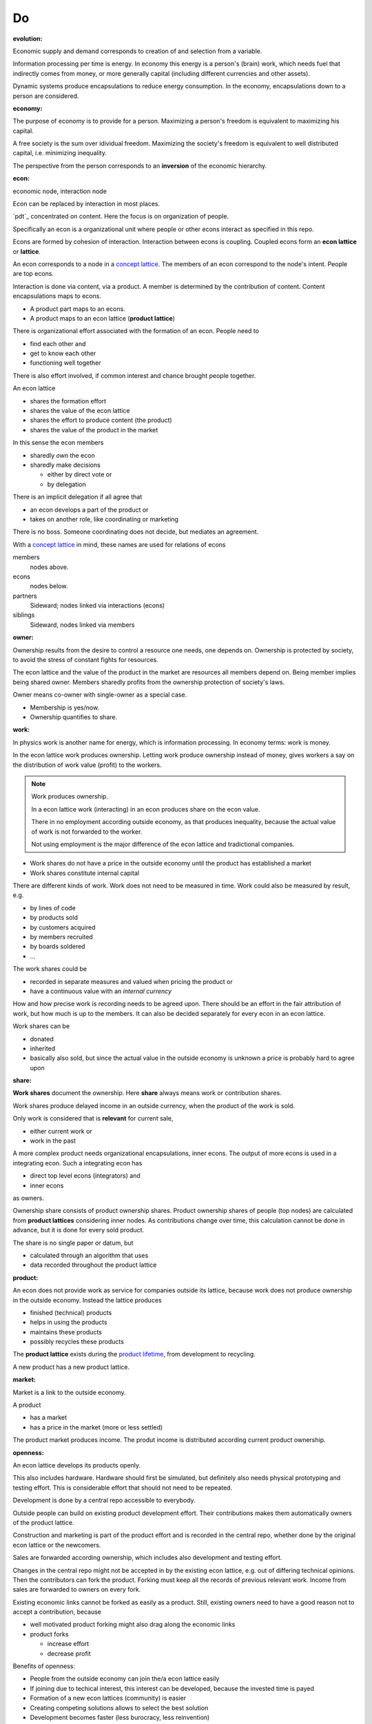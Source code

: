 .. encoding: utf-8
.. vim: syntax=rst

Do
=====

.. _`evolution`:

:evolution:

Economic supply and demand corresponds to
creation of and selection from a variable.

Information processing per time is energy.
In economy this energy is a person's (brain) work,
which needs fuel that indirectly comes from money,
or more generally capital (including different currencies and other assets).

Dynamic systems produce encapsulations to reduce energy consumption.
In the economy, encapsulations down to a person are considered.

.. _`economy`:

:economy:

The purpose of economy is to provide for a person.
Maximizing a person's freedom is equivalent to maximizing his capital.

A free society is the sum over idividual freedom.
Maximizing the society's freedom is equivalent to well distributed capital, i.e.
minimizing inequality.

The perspective from the person corresponds to an **inversion** of the economic hierarchy.

.. _`econ`:

:econ:
economic node, interaction node

Econ can be replaced by interaction in most places.

`pdt`_ concentrated on content.
Here the focus is on organization of people.

Specifically an econ is a organizational unit
where people or other econs interact
as specified in this repo.

Econs are formed by cohesion of interaction.
Interaction between econs is coupling.
Coupled econs form an **econ lattice** or **lattice**.

An econ corresponds to a node in a `concept lattice`_.
The members of an econ correspond to the node's intent.
People are top econs.

Interaction is done via content, via a product.
A member is determined by the contribution of content.
Content encapsulations maps to econs.

- A product part maps to an econs.
- A product maps to an econ lattice (**product lattice**)

There is organizational effort associated with the formation of an econ.
People need to

- find each other and
- get to know each other
- functioning well together

There is also effort involved,
if common interest and chance brought people together.

An econ lattice

- shares the formation effort
- shares the value of the econ lattice
- shares the effort to produce content (the product)
- shares the value of the product in the market

In this sense the econ members 

- sharedly *own* the econ
- sharedly make decisions

  - either by direct vote or
  - by delegation

There is an implicit delegation if all agree that

- an econ develops a part of the product or
- takes on another role, like coordinating or marketing

There is no boss.
Someone coordinating does not decide, but mediates an agreement.

.. TODO diagram

With a `concept lattice`_ in mind,
these names are used for relations of econs

members
    nodes above.

econs
    nodes below.

partners
    Sideward; nodes linked via interactions (econs)

siblings
    Sideward, nodes linked via members


.. _`owner`:

:owner:

Ownership results from the desire to control a resource one needs, one depends on.
Ownership is protected by society, to avoid the stress of constant fights for resources.

The econ lattice and the value of the product in the market are resources
all members depend on.
Being member implies being shared owner.
Members sharedly profits from the ownership protection of society's laws.

Owner means co-owner with single-owner as a special case.

- Membership is yes/now.
- Ownership quantifies to share.

.. _`work`:

:work:

In physics work is another name for energy, which is information processing.
In economy terms: work is money.

In the econ lattice work produces ownership.
Letting work produce ownership instead of money,
gives workers a say on the distribution of work value (profit) to the workers.

.. note:: Work produces ownership.

    In a econ lattice work (interacting) in an econ produces share on the econ value.

    There in no employment according outside economy,
    as that produces inequality,
    because the actual value of work is not forwarded to the worker.

    Not using employment is the major difference
    of the econ lattice and tradictional companies.


- Work shares do not have a price in the outside economy until the product has established a market
- Work shares constitute internal capital

There are different kinds of work.
Work does not need to be measured in time.
Work could also be measured by result, e.g. 

- by lines of code
- by products sold
- by customers acquired
- by members recruited
- by boards soldered
- ...

The work shares could be

- recorded in separate measures and valued when pricing the product or
- have a continuous value with an *internal currency*

How and how precise work is recording needs to be agreed upon.
There should be an effort in the fair attribution of work,
but how much is up to the members.
It can also be decided separately for every econ in an econ lattice.

Work shares can be

- donated
- inherited
- basically also sold,
  but since the actual value in the outside economy is unknown a price is probably hard to agree upon

.. _`share`:

:share:

**Work shares** document the ownership.
Here **share** always means work or contribution shares.

Work shares produce delayed income in an outside currency,
when the product of the work is sold.

Only work is considered that is **relevant** for current sale,

- either current work or
- work in the past

A more complex product needs organizational encapsulations, inner econs.
The output of more econs is used in a integrating econ.
Such a integrating econ has

- direct top level econs (integrators) and
- inner econs

as owners.

Ownership share consists of product ownership shares.
Product ownership shares of people (top nodes) are calculated from **product lattices**
considering inner nodes.
As contributions change over time, this calculation cannot be done in advance,
but it is done for every sold product.

The share is no single paper or datum, but 

- calculated through an algorithm that uses
- data recorded throughout the product lattice

.. _`product`:

:product:

An econ does not provide work as service for companies outside its lattice,
because work does not produce ownership in the outside economy.
Instead the lattice produces

- finished (technical) products
- helps in using the products
- maintains these products
- possibly recycles these products

The **product lattice** exists during the `product lifetime`_,
from development to recycling.

A new product has a new product lattice.

.. _`market`:

:market:

Market is a link to the outside economy.

A product

- has a market
- has a price in the market (more or less settled)

The product market produces income.
The produt income is distributed according current product ownership.

.. _`openness`:

:openness:

An econ lattice develops its products openly.

This also includes hardware.
Hardware should first be simulated,
but definitely also needs physical prototyping and testing effort.
This is considerable effort that should not need to be repeated.

Development is done by a central repo accessible to everybody.

Outside people can build on existing product development effort.
Their contributions makes them automatically owners of the product lattice.

Construction and marketing is part of the product effort
and is recorded in the central repo,
whether done by the original econ lattice or the newcomers.

Sales are forwarded according ownership,
which includes also development and testing effort.

Changes in the central repo might not be accepted in
by the existing econ lattice, e.g. out of differing technical opinions.
Then the contributors can fork the product.
Forking must keep all the records of previous relevant work.
Income from sales are forwarded to owners on every fork.

Existing economic links cannot be forked as easily as a product.
Still, existing owners need to have a good reason not to accept a contribution,
because

- well motivated product forking might also drag along the economic links
- product forks

  - increase effort
  - decrease profit

Benefits of openness:

- People from the outside economy can join the/a econ lattice easily

- If joining due to techical interest, this interest can be developed,
  because the invested time is payed

- Formation of a new econ lattices (community) is easier

- Creating competing solutions allows to select the best solution

- Development becomes faster (less burocracy, less reinvention)

- The final product becomes more competitive (cheaper, better)

The product repo contains

- a license
- technical instructions

explaining

- how contributions lead to ownership
- how sales is forwarded according ownership

and more generally how development is done

Therefore the license cannot be GPL,
but it should be compatible with GPL 
as existing open source software is the basis.

Software created along the product development,
but not directly linked to the product
should be released as GPL.
These efforts will not be considered in the product profit distribution,
but simplifies the product profit distribution,
because different products do not get linked by such common (software) infrastructure.

.. _`information`:

:information:

The members of an econ lattice need to have access to information that allows them

- to do their work
- to check the fairness (access to the financial books)

The central product repo contains

- all the rules
- all the work share
- algorithms used to calculate ownership
- financial books (expenses, income, ...)


.. _`fairness`:

:fairness:

Prerequisite for fairness is information,
for plan, do, test or
using the idea of `separation of powers`_,
for legislative, executive and judicial power.

The rules constitute the *plan*.
A separate repo for the rules, makes them more reusable (this repo).
Everybody can change the rules and create a pull request.
If accepted by vote, the changed plan becomes the new plan.
This is (direct) *legislative* power.

Contributors are members and form the *executive* power.

There is the need to test the plan,
also regarding fairness.
This corresponds to the *judicial* power.

For a small econ or econ lattice
open information (work share, financial, algorithms)
allows everyone to check the fairness.

For larger econ lattices
the extra effort motivates a

- a separate econ that does the (financial) planning
- a separate econ that does the fairness check

.. _`money`:

:money:

The major costs for tec products are development.
If developers affort to wait for the revenue via sale of finished products,
there is not much money needed.

Before that money can come from

- loans
- donations

Money cannot be used to change ownership of an econ lattice directly.
It can be done indirectly, if someone is payed by a third party
in exchange of forwarding his work shares to that party.

The prospective of bigger profit if not directly payed
should keep developers from engaging in such relations.

Another method is wages financed by loans.
Loans are better, because they don't change ownership.
The profit through ownership is higher than
the interest on loans. Also,
the interest on loans can be considered in the pricing of the product.

.. _`limited_liability`:

:limited liability company:

An `LLC`_ have an own `legal entity`_.

Initial capital coming from those founding the company
are loans to the legal entity company.

Founding an `LLC` must not produce ownership.
Only subsequent working on the company produces ownership,
independent of whether

- founders or
- non-founders

The owners have control over the financial channels (bank account),
but it is normally delegated to buyers and sellers,
which register the financial flows in the repo,
for everybody to check with additional check from specialized fairness checkers.

.. _`econ_value`:

:econ value:

The value of a econ lattice is

- the community
- the work shares of each owner (with associated potential profit)
- equipment, inventory, ...

There is no need to calculate the full value of an econ lattice,
because the econ lattice cannot be sold as a whole.
An interested buyer would have to contact everybody
in the community and agree on a price for his work shares separately.
He cannot buy the community without employing (enslaving) everybody.

The value of a company is associated to the members
according an agreed function of *relevant* work at a time,
it is thus a `partition of unity`_ over time × people.

Ownership vanishes if

- a person stops contributing and
- past contributions stop to be relevant for transactions

.. _`profit`:

:profit:

Profit is income - expenses of a period.

Profit from the period transactions is attributed to owners according current ownership.
This capital attribution

- is a result of ownership and
- does not produce ownership change.

The attributed capital belongs to the according owner,
but can be kept in the `legal entity`_ as loan to it
if owner and entity agree to do so.

Expenses are only those of regular kind, e.g. for office or working material.
Bigger investments, e.g. in special machines, are financed by loans (from owners or non-owners).

.. _`wages`:

:wages:

Ownership does not produce immediate income.
Ownership can be used as pledge for a loan though, if accepted by a creditor.

The `LLC`_ corresponding to a econ lattice accepts ownership as pledge.

Wages constitute regular payments to owners, currently contributing or not,
to allow them to use products of the outside economy already before revenue from sales of the econ.

Wages are loans of the `LLC`_ to the owners,
but are accounted for only when the econ period profit is attributed.
If the econ does not make profit, wages are registered to period loss of the econ,
i.e. the `LLC`_ takes the risk.

Increasing wages increases the risk of period loss for the econ.
Period loss means that no profits can be attributed,
rather additional loans need to be taken.

If no loans are granted the `LLC`_ cannot pay wages any more.
If furthermore external obligations cannot be satisfied, there is the danger of liquidation.

Wages are thus a compromise of the owners between

- risk of third party take-over of owners
- risk of diminished wages
- risk of loss of wages or `LLC`_

As profit, also risk must be distributed between owners proportional to ownership.
This means that wages, if any, must given to all owners proportional to ownership.

The owners decide together the amount of wages to pay and whether at all.

If wages are payed, there is a minimal wage for someone new at an econ,
which, having no ownership yet,
would otherwise not get a wage.
As wages are loans, this is not money for free.
But if the `LLC`_ does not make profit in the period,
the money is lost.
The extra risk is taken indirectly by the current owners.

.. _`loan`:

:loan:

Founders, non-founders, owners or non-owners can give loans to the `LLC`_.
The `LLC`_ can give loans to the owners (wages).
The interest varies, but is at least as high as inflation of outside economy.
Loans do not change ownership.



.. _`partition of unity`: https://en.wikipedia.org/wiki/Partition_of_unity
.. _`legal entity`: https://en.wikipedia.org/wiki/Legal_person
.. _`LLC`: https://en.wikipedia.org/wiki/Limited_liability_company
.. _`separation of powers`: https://en.wikipedia.org/wiki/Separation_of_powers
.. _`concept lattice`: https://en.wikipedia.org/wiki/Formal_concept_analysis
.. _`product lifetime`: https://en.wikipedia.org/wiki/Product_lifetime


